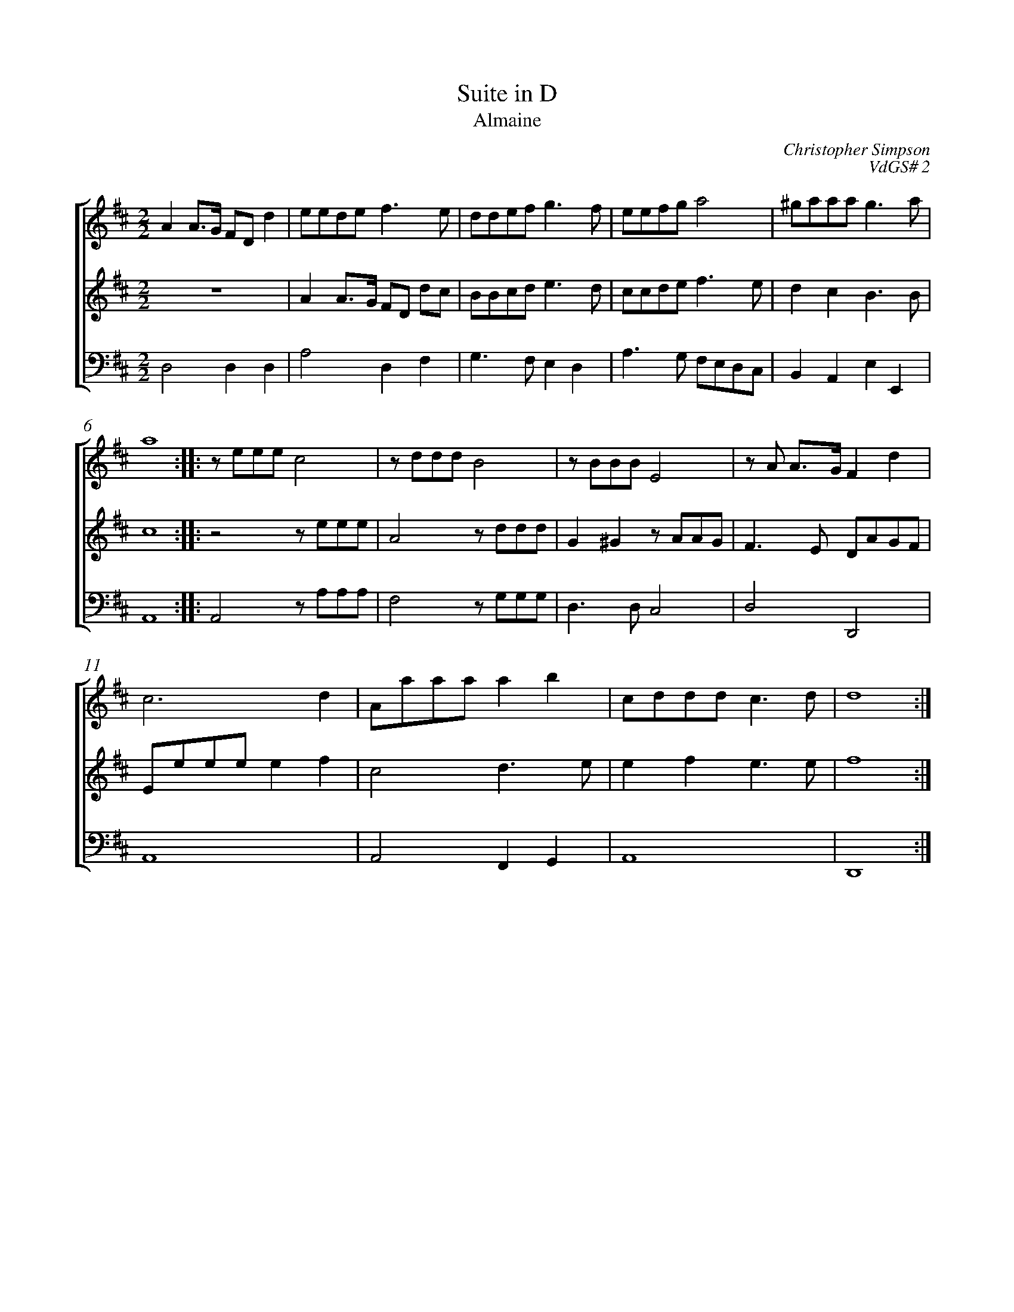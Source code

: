 %abc-2.1
%
% Original edition transcribed and edited by Albert Folop: 
% http://imslp.org/wiki/Category:Folop_Viol_Music_Collection
% That edition released under Creative Commons Attribution-NonCommercial-ShareAlike 3.0 licence
% (http://creativecommons.org/licenses/by-nc-sa/3.0/)
% This edition converted to abc by Steve West and also released under 
% Creative Commons Attribution-NonCommercial-ShareAlike 3.0 licence
% (http://creativecommons.org/licenses/by-nc-sa/3.0/)
%
%%measurenb 0
%%squarebreve

X:1
T:Suite in D
T:Almaine
C:Christopher Simpson
C:VdGS# 2
L:1/4
%%score [ 1 2 3 ]
%%linebreak
M:2/2
K:D
%
V:1 clef=treble
%%MIDI program 40
A A3/4G1/4 F1/2D1/2 d  | e1/2e1/2d1/2e1/2 f3/2 e1/2  | d1/2d1/2e1/2f1/2 g3/2 f1/2  | e1/2e1/2f1/2g1/2 a2  | ^g1/2a1/2a1/2a1/2 g3/2 a1/2  | %Bar 5
a4  :: z1/2 e1/2e1/2e1/2 c2  | z1/2 d1/2d1/2d1/2 B2  | z1/2 B1/2B1/2B1/2 E2  | z1/2 A1/2 A3/4G1/4 F d  | %Bar 10
c3 d  | A1/2a1/2a1/2a1/2 a b  | c1/2d1/2d1/2d1/2 c3/2 d1/2  | d4  :| 
%
V:2 clef=treble
%%MIDI program 40
 Z  | A A3/4G1/4 F1/2D1/2 d1/2c1/2  | B1/2B1/2c1/2d1/2 e3/2 d1/2  | c1/2c1/2d1/2e1/2 f3/2 e1/2  | d c B3/2 B1/2  | %Bar 5
c4  :: z2 z1/2 e1/2e1/2e1/2  | A2 z1/2 d1/2d1/2d1/2  | G ^G z1/2 A1/2A1/2G1/2  | F3/2 E1/2 D1/2A1/2G1/2F1/2  | %Bar 10
E1/2e1/2e1/2e1/2 e f  | c2 d3/2 e1/2  | e f e3/2 e1/2  | f4  :|  
%
V:3 clef=bass
%%MIDI program 42
D,2 D, D,  | A,2 D, F,  | G,3/2 F,1/2 E, D,  | A,3/2 G,1/2 F,1/2E,1/2D,1/2C,1/2  | B,, A,, E, E,,  | %Bar 5
A,,4  :: A,,2 z1/2 A,1/2A,1/2A,1/2  | F,2 z1/2 G,1/2G,1/2G,1/2  | D,3/2 D,1/2 C,2  | D,2 D,,2  | %Bar 10
A,,4  | A,,2 F,, G,,  | A,,4  | D,,4  :|  
